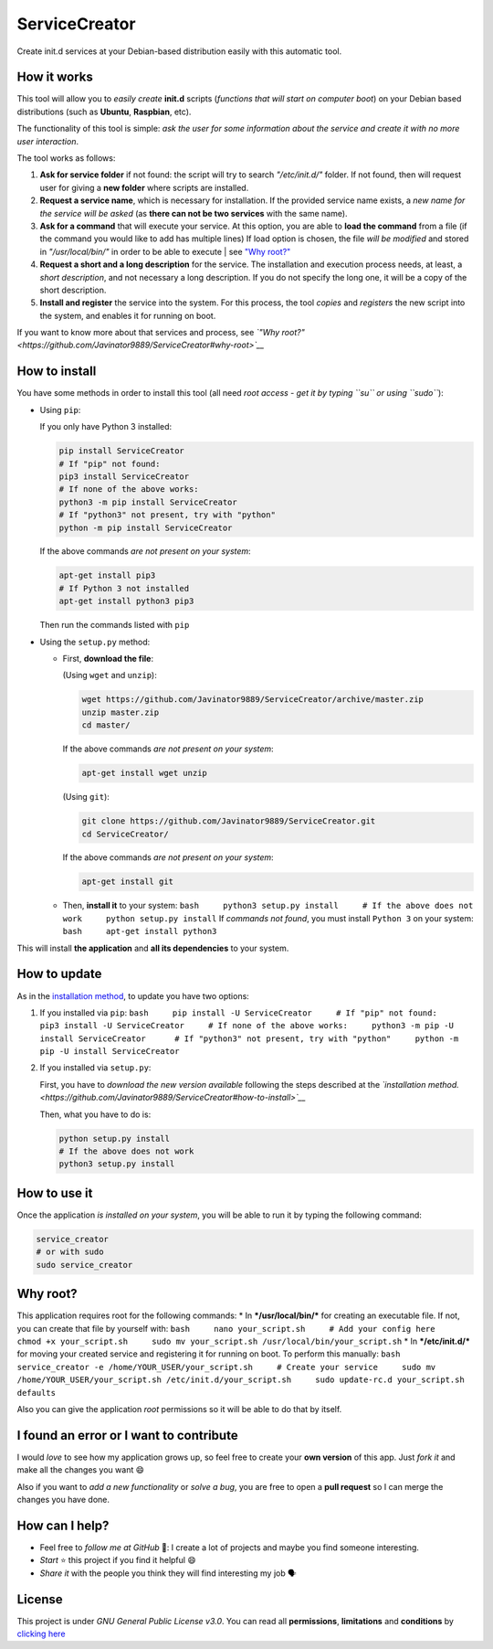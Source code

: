 ServiceCreator
==============

Create init.d services at your Debian-based distribution easily with
this automatic tool.

How it works
------------

This tool will allow you to *easily create* **init.d** scripts
(*functions that will start on computer boot*) on your Debian based
distributions (such as **Ubuntu**, **Raspbian**, etc).

The functionality of this tool is simple: *ask the user for some
information about the service and create it with no more user
interaction*.

The tool works as follows:

1. **Ask for service folder** if not found: the script will try to
   search *"/etc/init.d/"* folder. If not found, then will request user
   for giving a **new folder** where scripts are installed.

2. **Request a service name**, which is necessary for installation. If
   the provided service name exists, a *new name for the service will be
   asked* (as **there can not be two services** with the same name).

3. **Ask for a command** that will execute your service. At this option,
   you are able to **load the command** from a file (if the command you
   would like to add has multiple lines) If load option is chosen, the
   file *will be modified* and stored in *"/usr/local/bin/"* in order to
   be able to execute \| see `"Why
   root?" <https://github.com/Javinator9889/ServiceCreator#why-root>`__

4. **Request a short and a long description** for the service. The
   installation and execution process needs, at least, a *short
   description*, and not necessary a long description. If you do not
   specify the long one, it will be a copy of the short description.

5. **Install and register** the service into the system. For this
   process, the tool *copies* and *registers* the new script into the
   system, and enables it for running on boot.

If you want to know more about that services and process, see *`"Why
root?" <https://github.com/Javinator9889/ServiceCreator#why-root>`__*

How to install
--------------

You have some methods in order to install this tool (all need *root
access - get it by typing ``su`` or using ``sudo``*):

-  Using ``pip``:

   If you only have Python 3 installed:

   .. code:: bash

       pip install ServiceCreator
       # If "pip" not found:
       pip3 install ServiceCreator
       # If none of the above works:
       python3 -m pip install ServiceCreator 
       # If "python3" not present, try with "python"
       python -m pip install ServiceCreator

   If the above commands *are not present on your system*:

   .. code:: bash

       apt-get install pip3
       # If Python 3 not installed
       apt-get install python3 pip3

   Then run the commands listed with ``pip``
-  Using the ``setup.py`` method:

   -  First, **download the file**:

      (Using ``wget`` and ``unzip``):

      .. code:: bash

          wget https://github.com/Javinator9889/ServiceCreator/archive/master.zip
          unzip master.zip
          cd master/

      If the above commands *are not present on your system*:

      .. code:: bash

          apt-get install wget unzip

      (Using ``git``):

      .. code:: bash

          git clone https://github.com/Javinator9889/ServiceCreator.git
          cd ServiceCreator/

      If the above commands *are not present on your system*:

      .. code:: bash

          apt-get install git

   -  Then, **install it** to your system:
      ``bash     python3 setup.py install     # If the above does not work     python setup.py install``
      If *commands not found*, you must install ``Python 3`` on your
      system: ``bash     apt-get install python3``

This will install **the application** and **all its dependencies** to
your system.

How to update
-------------

As in the `installation
method <https://github.com/Javinator9889/ServiceCreator#how-to-install>`__,
to update you have two options:

1. If you installed via ``pip``:
   ``bash     pip install -U ServiceCreator     # If "pip" not found:     pip3 install -U ServiceCreator     # If none of the above works:     python3 -m pip -U install ServiceCreator      # If "python3" not present, try with "python"     python -m pip -U install ServiceCreator``

2. If you installed via ``setup.py``:

   First, you have to *download the new version available* following the
   steps described at the *`installation
   method. <https://github.com/Javinator9889/ServiceCreator#how-to-install>`__*

   Then, what you have to do is:

   .. code:: bash

       python setup.py install
       # If the above does not work
       python3 setup.py install

How to use it
-------------

Once the application *is installed on your system*, you will be able to
run it by typing the following command:

.. code:: bash

    service_creator 
    # or with sudo
    sudo service_creator

Why root?
---------

This application requires root for the following commands: \* In
***/usr/local/bin/*** for creating an executable file. If not, you can
create that file by yourself with:
``bash     nano your_script.sh     # Add your config here     chmod +x your_script.sh     sudo mv your_script.sh /usr/local/bin/your_script.sh``
\* In ***/etc/init.d/*** for moving your created service and registering
it for running on boot. To perform this manually:
``bash     service_creator -e /home/YOUR_USER/your_script.sh     # Create your service     sudo mv /home/YOUR_USER/your_script.sh /etc/init.d/your_script.sh     sudo update-rc.d your_script.sh defaults``

Also you can give the application *root* permissions so it will be able
to do that by itself.

I found an error or I want to contribute
----------------------------------------

I would *love* to see how my application grows up, so feel free to
create your **own version** of this app. Just *fork it* and make all the
changes you want 😄

Also if you want to *add a new functionality* or *solve a bug*, you are
free to open a **pull request** so I can merge the changes you have
done.

How can I help?
---------------

-  Feel free to *follow me at GitHub* 👥: I create a lot of projects and
   maybe you find someone interesting.
-  *Start* ⭐ this project if you find it helpful 😄
-  *Share it* with the people you think they will find interesting my
   job 🗣

License
-------

This project is under *GNU General Public License v3.0*. You can read
all **permissions**, **limitations** and **conditions** by `clicking
here <https://github.com/Javinator9889/ServiceCreator/blob/master/LICENSE>`__
